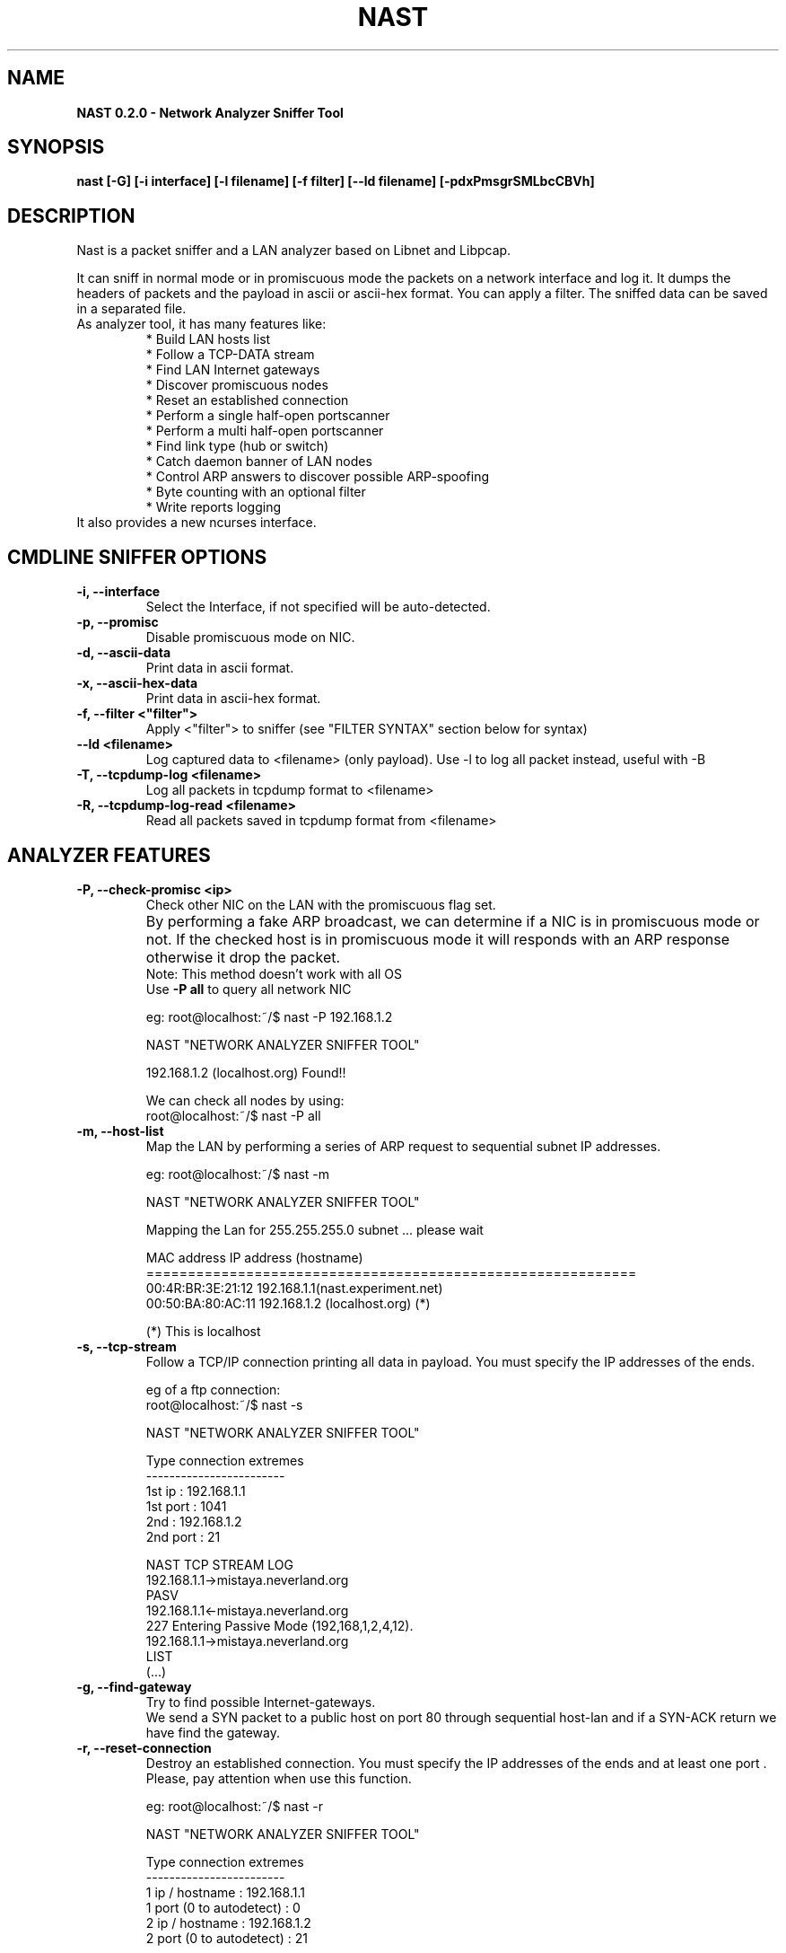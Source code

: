 .\"    Nast manpage
.\"
.\"    This program is free software; you can redistribute it and/or modify
.\"    it under the terms of the GNU General Public License as published by
.\"    the Free Software Foundation; either version 2 of the License, or
.\"    (at your option) any later version.
.\"		
.\"    This program is distributed in the hope that it will be useful,
.\"    but WITHOUT ANY WARRANTY; without even the implied
.\"    warranty of
.\"    MERCHANTABILITY or FITNESS FOR A PARTICULAR PURPOSE.  See the
.\"    GNU General Public License for more details.
.\"	
.\"    You should have received a copy of the GNU General Public License
.\"    along with this program; if not, write to the Free Software
.\"    Foundation, Inc., 59 Temple Place - Suite 330, Boston, MA 02111-1307, USA.
.\"
.TH NAST "8" "20040216" "NAST 0.2.0"
.SH NAME
.B NAST 0.2.0 \- Network Analyzer Sniffer Tool

.SH SYNOPSIS
.B nast [-G] [-i interface] [-l filename] [-f filter] [--ld filename] [-pdxPmsgrSMLbcCBVh]

.SH DESCRIPTION
Nast is a packet sniffer and a LAN analyzer based on Libnet and Libpcap.
.LP
It can sniff in normal mode or in promiscuous mode the packets on a network interface and log it. 
It dumps the headers of packets and the payload in ascii or ascii-hex format. 
You can apply a filter. The sniffed data can be saved in a separated file.
.TP
As analyzer tool, it has many features like:
.br
* Build LAN hosts list
.br
* Follow a TCP-DATA stream
.br
* Find LAN Internet gateways
.br
* Discover promiscuous nodes
.br
* Reset an established connection
.br
* Perform a single half-open portscanner 
.br
* Perform a multi half-open portscanner
.br
* Find link type (hub or switch)
.br
* Catch daemon banner of LAN nodes
.br
* Control ARP answers to discover possible ARP-spoofing
.br
* Byte counting with an optional filter
.br
* Write reports logging
.br
.TP
It also provides a new ncurses interface.
.PP
.SH CMDLINE SNIFFER OPTIONS
.TP
\fB-i, --interface\fR
Select the Interface, if not specified will be auto-detected.
.br
.TP
\fB-p, --promisc\fR
Disable promiscuous mode on NIC.
.br
.TP
\fB-d, --ascii-data\fR
Print data in ascii format.
.br
.TP
\fB-x, --ascii-hex-data\fR
Print data in ascii-hex format.
.br
.TP
\fB-f, --filter <"filter">\fR
Apply <"filter"> to sniffer (see "FILTER SYNTAX" section below for syntax)
.br
.TP
\fB    --ld <filename>\fR
Log captured data to <filename> (only payload). Use -l to log all packet instead, useful with -B
.br
.TP
\fB-T, --tcpdump-log <filename>\fR
Log all packets in tcpdump format to <filename>
.br
.TP
\fB-R, --tcpdump-log-read <filename>\fR
Read all packets saved in tcpdump format from <filename>
.br
.PP
.SH ANALYZER FEATURES
.TP
\fB-P, --check-promisc <ip>\fR
Check other NIC on the LAN with the promiscuous flag set.
.br
By performing a fake ARP broadcast, we can determine if a NIC is in promiscuous mode or not. 
If the checked host is in promiscuous mode it will responds with an ARP response otherwise it drop the packet.	
.br
Note: This method doesn't work with all OS
.br
Use \fB-P all\fR to query all network NIC

eg: root@localhost:~/$ nast -P 192.168.1.2

NAST "NETWORK ANALYZER SNIFFER TOOL"

192.168.1.2 (localhost.org)             Found!!

We can check all nodes by using:
.br
root@localhost:~/$ nast -P all

.TP
\fB-m, --host-list\fR
Map the LAN by performing a series of ARP request to sequential subnet IP
addresses.

eg: root@localhost:~/$ nast -m

NAST "NETWORK ANALYZER SNIFFER TOOL"

Mapping the Lan for 255.255.255.0 subnet ... please wait

MAC address             IP address (hostname)
.br
===========================================================
.br
00:4R:BR:3E:21:12       192.168.1.1(nast.experiment.net)
.br
00:50:BA:80:AC:11       192.168.1.2 (localhost.org) (*)

(*) This is localhost

.br
.TP
\fB-s, --tcp-stream\fR
Follow a TCP/IP connection printing all data in payload. You must specify the IP addresses of the ends.

eg of a ftp connection:
.br
root@localhost:~/$ nast -s

NAST "NETWORK ANALYZER SNIFFER TOOL"

Type connection extremes
.br
------------------------
.br
1st ip : 192.168.1.1
.br
1st port : 1041
.br
2nd : 192.168.1.2
.br
2nd port : 21
.br

NAST TCP STREAM LOG
.br
.br
192.168.1.1->mistaya.neverland.org
.br
PASV
.br
192.168.1.1<-mistaya.neverland.org
.br
227 Entering Passive Mode (192,168,1,2,4,12).
.br
192.168.1.1->mistaya.neverland.org
.br
LIST
.br
(...)
.br
.br
.TP
\fB-g, --find-gateway\fR
Try to find possible Internet-gateways.
.br
We send a SYN packet to a public host on port 80 through sequential host-lan and if a SYN-ACK
return we have find the gateway.
.br
.TP
\fB-r, --reset-connection\fR
Destroy an established connection. You must specify the IP addresses of the ends and at least one port . 
Please, pay attention when use this function.

eg: root@localhost:~/$ nast -r

NAST "NETWORK ANALYZER SNIFFER TOOL"

Type connection extremes
.br
------------------------
.br
1 ip / hostname : 192.168.1.1
.br
1 port (0 to autodetect) : 0
.br
2 ip / hostname : 192.168.1.2
.br
2 port (0 to autodetect) : 21
.br

- Waiting for SEQ ACK (192.168.1.1 -> 192.168.1.2:21)
.br
- Stoled SEQ (247656261) ACK (3764364876)...
.br
- Connection has been resetted
.br

.br
This feature works only if we can read SEQ and ACK numbers, because RST
mechanism works with them.
.br
.TP
\fB-S, --port-scanner\fR
Performs a half-open port scanning on the selected host. It tries also to determine some firewall (just iptables) rules.
.br
About this technique NMAP says:
This technique is often referred to as "half-open" scanning, because you
don't open a full TCP  connection.  You send  a SYN packet, as if you are going to open a real
connection and you wait for a response. A SYN|ACK indicates the port is
listening. A RST is indicative of a non-listener.  If a SYN|ACK is received, a RST is immediately sent 
to tear down  the  connection  (actually  our OS kernel does this for us). 
The primary advantage to this scanning technique is that fewer sites will
log it.  Unfortunately you need root privileges to build these custom SYN packets.
.br

eg: root@localhost:~/$ nast -S
.br
.br
NAST "NETWORK ANALYZER SNIFFER TOOL"
.br
Port Scanner extremes
.br
Insert IP to scan   : 192.168.1.3
.br
Insert Port range   : 1-100
.br

Wait for scanning...
.br

State           Port            Services                Notes
.br
Open            22              ssh                     None
.br
Open            27              nsw-fe                  None

All the other 98 ports are in state closed
.br
Scanning terminated on Apr 14 21:46:55

The Port range could be in the following style:
.br
eg: 1-100       (means from port 1 to 100)
    1,3,5,1000  (means ports 1,3,5 and 1000)
    1-50,60     (means from port 1 to 50 and port 60)
.br

.TP
\fB-M, --multi-port-scanner\fR
Same as above but done on all hosts of the lan.
.br
.TP
\fB-L, --find-link\fR
Tries to determine what type of link is used in the LAN (Hub or switch).
.br
In the LAN segment is there a HUB or a SWITCH? We can find it by sending a
spoofed ICMP echo-request (to work there must be at least 3 host in LAN and
at least one of them must reply with a ICMP echo-replay)
.br    
.TP
\fB-b, --daemon-banner\fR
Checks the most famous daemon banner on the LAN's hosts.
.br
You can customize ports database adding them to ports[] variable in main.c
.br
.TP
\fB-c, --check-arp-poisoning\fR
Control ARP answers to discover possible ARP spoofing attacks like
man-in-the-middle
.br
When run, Nast make a database of all network node (IP and MAC address), 
then sniff ARP response and verify the correctness of IP-mac address association. 
Remember to execute Nast when you are sure that
nobody is making ARP-poisoning, than have fun and relax and check program output:).    
.br
.TP
\fB-C, --byte-counting <"filter">\fR
Apply traffic counting to <"filter"> (see FILTER SYNTAX section below for syntax)
.br
Use \fB-C any\fR if you don't want to use a filter.

eg: root@localhost:~/$ nast -C any

NAST "NETWORK ANALYZER SNIFFER TOOL"

Reading from "eth0"

Packets         Total           Current speed           Average speed
.br
----------------------------------------------------------------
.br
- 24            1008B           18B/s                   21B/s

.br
.PP
.SH GENERAL OPTIONS
.TP
\fB-G, --ncurses\fR
Run Nast with the ncurses interfaces (only if compiled with ncurses support)
.br
.TP
\fB-l, --log-file <filename>\fR
Log reports to <filename>. Work with many features.
.br
.TP
\fB-B, --daemon\fR
Run in background like daemon and turn off stdout (very useful for sniffer/stream/ARP control logging)
.br
.TP
\fB-V, --version\fR
Show version information
.PP
.SH NCURSES INTERFACE NOTE
Versions later 0.2.0 have a new ncurses interface which has many improvements 
regarding the correspondent command line version. For example you can select the 
connection interactively for tcp stream and reset features and byte counting 
module show much more informations (packets type and connections load).
.TP
Please read NCURSES_README file before using the ncurses interface!
.PP
.SH FILTER SYNTAX, WHAT PCAP GIVE US!
Important: this section has been copied from Tcpdump 3.7.1 manpage 
and "expression" here stand from "filter".
.br
\fBRemeber\fR to enclose filter between apexes ("something like this")
.be
.IP "\fI expression\fP"
.RS
selects which packets will be dumped.
If no \fIexpression\fP
is given, all packets on the net will be dumped.
Otherwise,
only packets for which \fIexpression\fP is `true' will be dumped.
.LP
The \fIexpression\fP consists of one or more
.I primitives.
Primitives usually consist of an
.I id
(name or number) preceded by one or more qualifiers.
There are three
different kinds of qualifier:
.IP \fItype\fP
qualifiers say what kind of thing the id name or number refers to.
Possible types are
.BR host ,
.B net
and
.BR port .
E.g., `host foo', `net 128.3', `port 20'.
If there is no type
qualifier,
.B host
is assumed.
.IP \fIdir\fP
qualifiers specify a particular transfer direction to and/or from
.IR id .
Possible directions are
.BR src ,
.BR dst ,
.B "src or dst"
and
.B "src and"
.BR dst .
E.g., `src foo', `dst net 128.3', `src or dst port ftp-data'.
If
there is no dir qualifier,
.B "src or dst"
is assumed.
For `null' link layers (i.e. point to point protocols such as slip) the
.B inbound
and
.B outbound
qualifiers can be used to specify a desired direction.
.IP \fIproto\fP
qualifiers restrict the match to a particular protocol.
Possible
protos are:
.BR ether ,
.BR fddi ,
.BR tr ,
.BR ip ,
.BR ip6 ,
.BR arp ,
.BR rarp ,
.BR decnet ,
.B tcp
and
.BR udp .
E.g., `ether src foo', `arp net 128.3', `tcp port 21'.
If there is
no proto qualifier, all protocols consistent with the type are
assumed.
E.g., `src foo' means `(ip or arp or rarp) src foo'
(except the latter is not legal syntax), `net bar' means `(ip or
arp or rarp) net bar' and `port 53' means `(tcp or udp) port 53'.
.LP
[`fddi' is actually an alias for `ether'; the parser treats them
identically as meaning ``the data link level used on the specified
network interface.''  FDDI headers contain Ethernet-like source
and destination addresses, and often contain Ethernet-like packet
types, so you can filter on these FDDI fields just as with the
analogous Ethernet fields.
FDDI headers also contain other fields,
but you cannot name them explicitly in a filter expression.
.LP
Similarly, `tr' is an alias for `ether'; the previous paragraph's
statements about FDDI headers also apply to Token Ring headers.]
.LP
In addition to the above, there are some special `primitive' keywords
that don't follow the pattern:
.BR gateway ,
.BR broadcast ,
.BR less ,
.B greater
and arithmetic expressions.
All of these are described below.
.LP
More complex filter expressions are built up by using the words
.BR and ,
.B or
and
.B not
to combine primitives.
E.g., `host foo and not port ftp and not port ftp-data'.
To save typing, identical qualifier lists can be omitted.
E.g.,
`tcp dst port ftp or ftp-data or domain' is exactly the same as
`tcp dst port ftp or tcp dst port ftp-data or tcp dst port domain'.
.LP
Allowable primitives are:
.IP "\fBdst host \fIhost\fR"
True if the IPv4/v6 destination field of the packet is \fIhost\fP,
which may be either an address or a name.
.IP "\fBsrc host \fIhost\fR"
True if the IPv4/v6 source field of the packet is \fIhost\fP.
.IP "\fBhost \fIhost\fP
True if either the IPv4/v6 source or destination of the packet is \fIhost\fP.
Any of the above host expressions can be prepended with the keywords,
\fBip\fP, \fBarp\fP, \fBrarp\fP, or \fBip6\fP as in:
.in +.5i
.nf
\fBip host \fIhost\fR
.fi
.in -.5i
which is equivalent to:
.in +.5i
.nf
\fBether proto \fI\\ip\fB and host \fIhost\fR
.fi
.in -.5i
If \fIhost\fR is a name with multiple IP addresses, each address will
be checked for a match.
.IP "\fBether dst \fIehost\fP
True if the ethernet destination address is \fIehost\fP.
\fIEhost\fP
may be either a name from /etc/ethers or a number (see
.IR ethers (3N)
for numeric format).
.IP "\fBether src \fIehost\fP
True if the ethernet source address is \fIehost\fP.
.IP "\fBether host \fIehost\fP
True if either the ethernet source or destination address is \fIehost\fP.
.IP "\fBgateway\fP \fIhost\fP
True if the packet used \fIhost\fP as a gateway.
I.e., the ethernet
source or destination address was \fIhost\fP but neither the IP source
nor the IP destination was \fIhost\fP.
\fIHost\fP must be a name and
must be found both by the machine's host-name-to-IP-address resolution
mechanisms (host name file, DNS, NIS, etc.) and by the machine's
host-name-to-Ethernet-address resolution mechanism (/etc/ethers, etc.).
(An equivalent expression is
.in +.5i
.nf
\fBether host \fIehost \fBand not host \fIhost\fR
.fi
.in -.5i
which can be used with either names or numbers for \fIhost / ehost\fP.)
This syntax does not work in IPv6-enabled configuration at this moment.
.IP "\fBdst net \fInet\fR"
True if the IPv4/v6 destination address of the packet has a network
number of \fInet\fP.
\fINet\fP may be either a name from /etc/networks
or a network number (see \fInetworks(4)\fP for details).
.IP "\fBsrc net \fInet\fR"
True if the IPv4/v6 source address of the packet has a network
number of \fInet\fP.
.IP "\fBnet \fInet\fR"
True if either the IPv4/v6 source or destination address of the packet has a network
number of \fInet\fP.
.IP "\fBnet \fInet\fR \fBmask \fInetmask\fR"
True if the IP address matches \fInet\fR with the specific \fInetmask\fR.
May be qualified with \fBsrc\fR or \fBdst\fR.
Note that this syntax is not valid for IPv6 \fInet\fR.
.IP "\fBnet \fInet\fR/\fIlen\fR"
True if the IPv4/v6 address matches \fInet\fR with a netmask \fIlen\fR
bits wide.
May be qualified with \fBsrc\fR or \fBdst\fR.
.IP "\fBdst port \fIport\fR"
True if the packet is ip/tcp, ip/udp, ip6/tcp or ip6/udp and has a
destination port value of \fIport\fP.
The \fIport\fP can be a number or a name used in /etc/services (see
.IR tcp (4P)
and
.IR udp (4P)).
If a name is used, both the port
number and protocol are checked.
If a number or ambiguous name is used,
only the port number is checked (e.g., \fBdst port 513\fR will print both
tcp/login traffic and udp/who traffic, and \fBport domain\fR will print
both tcp/domain and udp/domain traffic).
.IP "\fBsrc port \fIport\fR"
True if the packet has a source port value of \fIport\fP.
.IP "\fBport \fIport\fR"
True if either the source or destination port of the packet is \fIport\fP.
Any of the above port expressions can be prepended with the keywords,
\fBtcp\fP or \fBudp\fP, as in:
.in +.5i
.nf
\fBtcp src port \fIport\fR
.fi
.in -.5i
which matches only tcp packets whose source port is \fIport\fP.
.IP "\fBless \fIlength\fR"
True if the packet has a length less than or equal to \fIlength\fP.
This is equivalent to:
.in +.5i
.nf
\fBlen <= \fIlength\fP.
.fi
.in -.5i
.IP "\fBgreater \fIlength\fR"
True if the packet has a length greater than or equal to \fIlength\fP.
This is equivalent to:
.in +.5i
.nf
\fBlen >= \fIlength\fP.
.fi
.in -.5i
.IP "\fBip proto \fIprotocol\fR"
True if the packet is an IP packet (see
.IR ip (4P))
of protocol type \fIprotocol\fP.
\fIProtocol\fP can be a number or one of the names
\fIicmp\fP, \fIicmp6\fP, \fIigmp\fP, \fIigrp\fP, \fIpim\fP, \fIah\fP,
\fIesp\fP, \fIvrrp\fP, \fIudp\fP, or \fItcp\fP.
Note that the identifiers \fItcp\fP, \fIudp\fP, and \fIicmp\fP are also
keywords and must be escaped via backslash (\\), which is \\\\ in the C-shell.
Note that this primitive does not chase the protocol header chain.
.IP "\fBip6 proto \fIprotocol\fR"
True if the packet is an IPv6 packet of protocol type \fIprotocol\fP.
Note that this primitive does not chase the protocol header chain.
.IP "\fBip6 protochain \fIprotocol\fR"
True if the packet is IPv6 packet,
and contains protocol header with type \fIprotocol\fR
in its protocol header chain.
For example,
.in +.5i
.nf
\fBip6 protochain 6\fR
.fi
.in -.5i
matches any IPv6 packet with TCP protocol header in the protocol header chain.
The packet may contain, for example,
authentication header, routing header, or hop-by-hop option header,
between IPv6 header and TCP header.
The BPF code emitted by this primitive is complex and
cannot be optimized by BPF optimizer code in \fItcpdump\fP,
so this can be somewhat slow.
.IP "\fBip protochain \fIprotocol\fR"
Equivalent to \fBip6 protochain \fIprotocol\fR, but this is for IPv4.
.IP "\fBether broadcast\fR"
True if the packet is an ethernet broadcast packet.
The \fIether\fP
keyword is optional.
.IP "\fBip broadcast\fR"
True if the packet is an IP broadcast packet.
It checks for both
the all-zeroes and all-ones broadcast conventions, and looks up
the local subnet mask.
.IP "\fBether multicast\fR"
True if the packet is an ethernet multicast packet.
The \fIether\fP
keyword is optional.
This is shorthand for `\fBether[0] & 1 != 0\fP'.
.IP "\fBip multicast\fR"
True if the packet is an IP multicast packet.
.IP "\fBip6 multicast\fR"
True if the packet is an IPv6 multicast packet.
.IP  "\fBether proto \fIprotocol\fR"
True if the packet is of ether type \fIprotocol\fR.
\fIProtocol\fP can be a number or one of the names
\fIip\fP, \fIip6\fP, \fIarp\fP, \fIrarp\fP, \fIatalk\fP, \fIaarp\fP,
\fIdecnet\fP, \fIsca\fP, \fIlat\fP, \fImopdl\fP, \fImoprc\fP,
\fIiso\fP, \fIstp\fP, \fIipx\fP, or \fInetbeui\fP.
Note these identifiers are also keywords
and must be escaped via backslash (\\).
.IP
[In the case of FDDI (e.g., `\fBfddi protocol arp\fR') and Token Ring
(e.g., `\fBtr protocol arp\fR'), for most of those protocols, the
protocol identification comes from the 802.2 Logical Link Control (LLC)
header, which is usually layered on top of the FDDI or Token Ring
header.
.IP
When filtering for most protocol identifiers on FDDI or Token Ring,
\fItcpdump\fR checks only the protocol ID field of an LLC header in
so-called SNAP format with an Organizational Unit Identifier (OUI) of
0x000000, for encapsulated Ethernet; it doesn't check whether the packet
is in SNAP format with an OUI of 0x000000.
.IP
The exceptions are \fIiso\fP, for which it checks the DSAP (Destination
Service Access Point) and SSAP (Source Service Access Point) fields of
the LLC header, \fIstp\fP and \fInetbeui\fP, where it checks the DSAP of
the LLC header, and \fIatalk\fP, where it checks for a SNAP-format
packet with an OUI of 0x080007 and the Appletalk etype.
.IP
In the case of Ethernet, \fItcpdump\fR checks the Ethernet type field
for most of those protocols; the exceptions are \fIiso\fP, \fIsap\fP,
and \fInetbeui\fP, for which it checks for an 802.3 frame and then
checks the LLC header as it does for FDDI and Token Ring, \fIatalk\fP,
where it checks both for the Appletalk etype in an Ethernet frame and
for a SNAP-format packet as it does for FDDI and Token Ring, \fIaarp\fP,
where it checks for the Appletalk ARP etype in either an Ethernet frame
or an 802.2 SNAP frame with an OUI of 0x000000, and \fIipx\fP, where it
checks for the IPX etype in an Ethernet frame, the IPX DSAP in the LLC
header, the 802.3 with no LLC header encapsulation of IPX, and the IPX
etype in a SNAP frame.]
.IP "\fBdecnet src \fIhost\fR"
True if the DECNET source address is
.IR host ,
which may be an address of the form ``10.123'', or a DECNET host
name.
[DECNET host name support is only available on Ultrix systems
that are configured to run DECNET.]
.IP "\fBdecnet dst \fIhost\fR"
True if the DECNET destination address is
.IR host .
.IP "\fBdecnet host \fIhost\fR"
True if either the DECNET source or destination address is
.IR host .
.IP "\fBip\fR, \fBip6\fR, \fBarp\fR, \fBrarp\fR, \fBatalk\fR, \fBaarp\fR, \fBdecnet\fR, \fBiso\fR, \fBstp\fR, \fBipx\fR, \fInetbeui\fP"
Abbreviations for:
.in +.5i
.nf
\fBether proto \fIp\fR
.fi
.in -.5i
where \fIp\fR is one of the above protocols.
.IP "\fBlat\fR, \fBmoprc\fR, \fBmopdl\fR"
Abbreviations for:
.in +.5i
.nf
\fBether proto \fIp\fR
.fi
.in -.5i
where \fIp\fR is one of the above protocols.
Note that
\fItcpdump\fP does not currently know how to parse these protocols.
.IP "\fBvlan \fI[vlan_id]\fR"
True if the packet is an IEEE 802.1Q VLAN packet.
If \fI[vlan_id]\fR is specified, only true is the packet has the specified
\fIvlan_id\fR.
Note that the first \fBvlan\fR keyword encountered in \fIexpression\fR
changes the decoding offsets for the remainder of \fIexpression\fR
on the assumption that the packet is a VLAN packet.
.IP  "\fBtcp\fR, \fBudp\fR, \fBicmp\fR"
Abbreviations for:
.in +.5i
.nf
\fBip proto \fIp\fR\fB or ip6 proto \fIp\fR
.fi
.in -.5i
where \fIp\fR is one of the above protocols.
.IP "\fBiso proto \fIprotocol\fR"
True if the packet is an OSI packet of protocol type \fIprotocol\fP.
\fIProtocol\fP can be a number or one of the names
\fIclnp\fP, \fIesis\fP, or \fIisis\fP.
.IP "\fBclnp\fR, \fBesis\fR, \fBisis\fR"
Abbreviations for:
.in +.5i
.nf
\fBiso proto \fIp\fR
.fi
.in -.5i
where \fIp\fR is one of the above protocols.
Note that \fItcpdump\fR does an incomplete job of parsing these protocols.
.PP
.SH EXAMPLES
Here are some examples of the use of NAST:
.br
.SH
   nast -p -f "src 192.168.1.2"
.br
In this example we put the NIC in promiscuous mode and with the help of the filter
we choose to see only the traffic from 192.168.1.2
.br
.SH
   nast -p -B --ld logfile.txt
.br
Here we run nast in background mode and log all data that pass through our NIC.
.br
.SH
   nast -S -l logfile.txt
.br
In this other case we log the results of the port scanner in the file "logfile.txt"
.br
.SH
   nast -c -B
.br
This is a very useful options. We run in background mode nast that checks if someone
is arp-poisoning.
.br
.PP
.SH SUPPORTED PLATFORMS
Tested:
.br
* Linux 2.4.x
.br
* Linux 2.6.x
.br
* FreeBSD 5.x
.br
* FreeBSD 4.x
.LP
Not tested yet:
.br
* Linux 2.2.x
.PP

.SH AVAILABILITY
Official web site: http://nast.berlios.de
.br
Newsletter: http://lists.berlios.de/mailman/listinfo/nast-news
.PP

.SH KNOWN BUGS
* Promiscuous mode scanner many times returns wrong results
.br
* Sometimes the port scanner generates false results
.LP
Please report bugs to authors
.PP

.SH AUTHORS
Embyte <embyte@madlab.it>
.br
Snifth <snifth@box.it>
.PP

.SH LICENSE
GNU GENERAL PUBLIC LICENSE Version 2, June 1991
.br
See COPYING for details.
